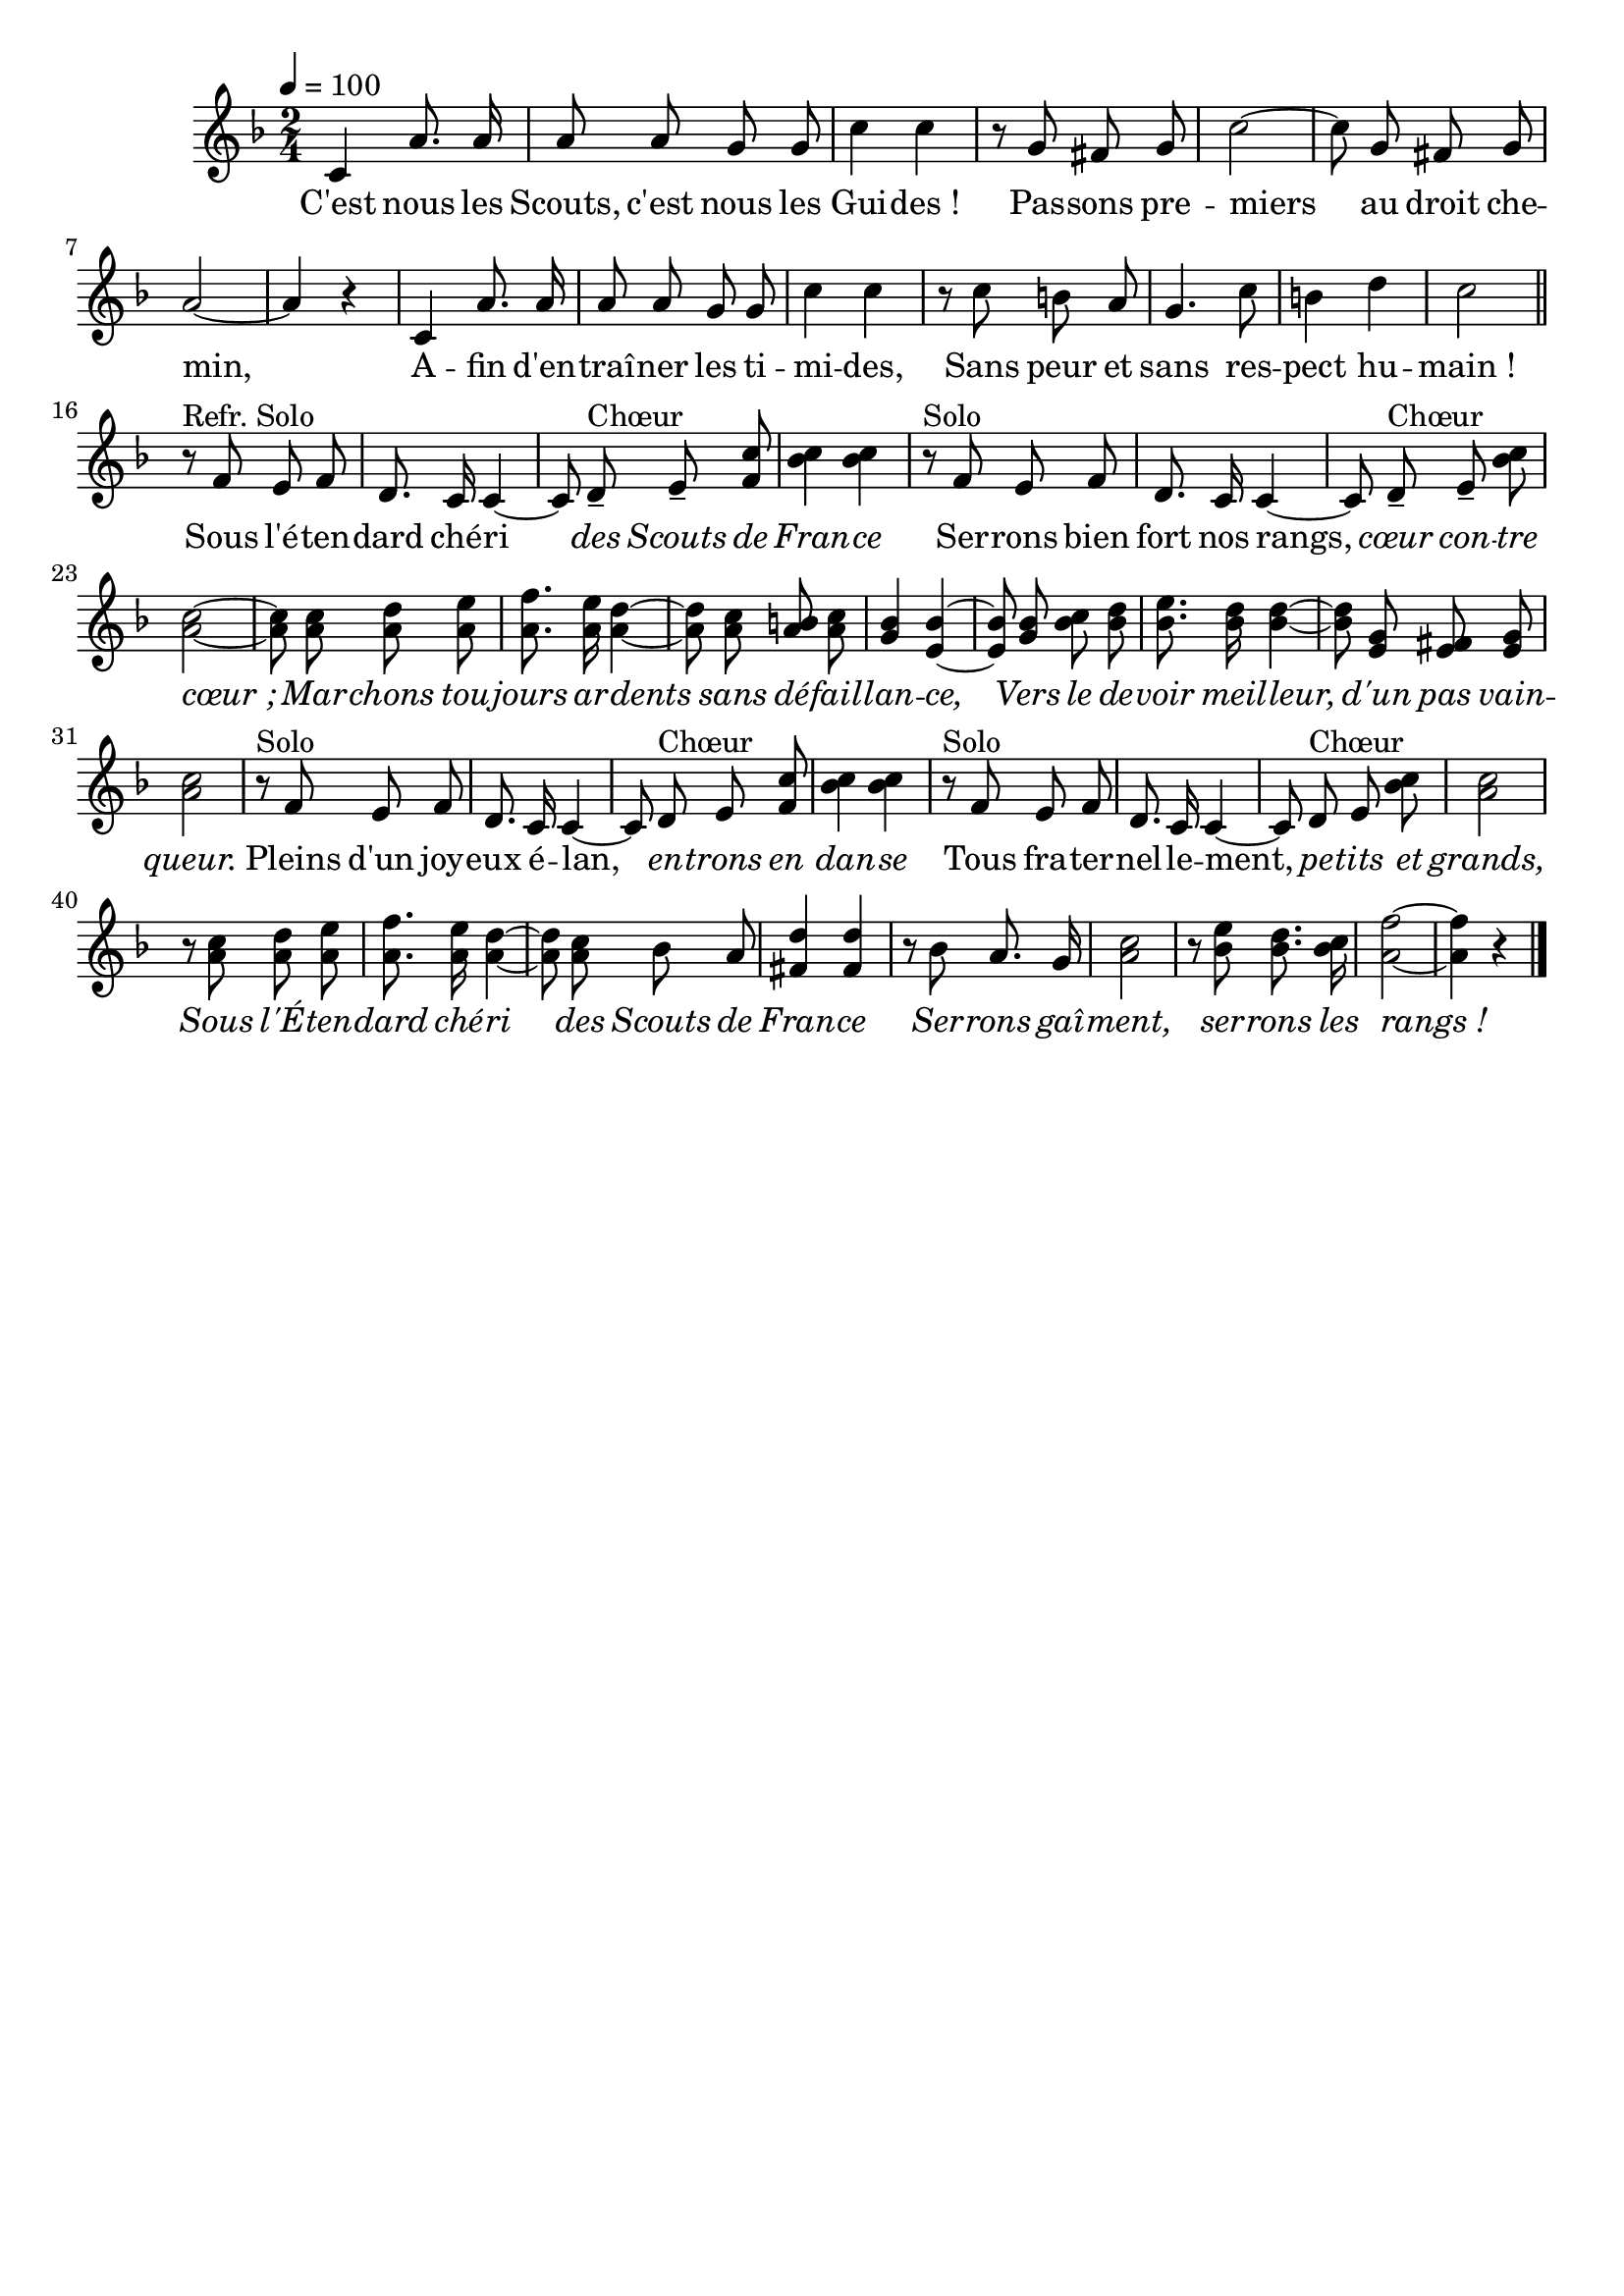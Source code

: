 \version "2.12.1"
\language "français"

\header {
  tagline = ""
  composer = ""
}                                        

MetriqueArmure = {
  \tempo 4=100
  \time 2/4
  \key fa \major
}

italique = {
  \override Score . LyricText #'font-shape = #'italic
}

roman = {
  \override Score . LyricText #'font-shape = #'roman
}

MusiqueTheme = \relative do' {
	do4 la'8. la16
	la8 la sol sol
	do4 do
	r8 sol fad sol
	do2~
	do8 sol fad sol
	la2~
	la4 r
	do,4 la'8. la16
	la8 la sol sol
	do4 do
	r8 do si la
	sol4. do8
	si4 re
	do2 \bar "||"
	
	r8^"Refr. Solo" fa, mi fa
	re8. do16 do4~
	do8 re--^Chœur mi-- < fa do' >
	< sib do >4 < sib do >
	r8^Solo fa mi fa
	re8. do16 do4~
	do8 re--^Chœur mi-- < sib' do >
	< la do >2~
	< la do >8 < la do > < la re > < la mi' >
	< la fa' >8. < la mi' >16 < la re >4~
	< la re >8 < la do > < la si > < la do >
	< sol sib >4 < mi sib' >4~
	< mi sib' >8 < sol sib > < sib do > <sib re >
	< sib mi >8. < sib re >16 < sib re >4~
	< sib re >8 < mi, sol > < mi fad > < mi sol >
	< la do >2
	r8^Solo fa mi fa
	re8. do16 do4~
	do8 re^Chœur mi < fa do' >
	< sib do >4 < sib do >
	r8^Solo fa mi fa
	re8. do16 do4~
	do8 re^Chœur mi < sib' do >
	< la do >2
	r8 < la do > < la re > < la mi' >
	< la fa' >8. < la mi' >16 < la re >4~
	< la re >8 < la do > sib la
	< fad re' >4 < fad re' >
	r8 sib la8. sol16
	< la do >2
	r8 < sib mi >8 < sib re >8. < sib do >16
	< la fa' >2~
	< la fa' >4 r \bar "|."
}

Paroles = \lyricmode {
	C'est nous les Scouts, c'est nous les Gui -- des_!
	Pas -- sons pre -- miers au droit che -- min,
	A -- fin d'en -- traî -- ner les ti -- mi -- des,
	Sans peur et sans res -- pect hu -- main_!
	
	Sous l'é -- ten -- dard ché -- ri
	\italique des Scouts de Fran -- ce
	\roman Ser -- rons bien fort nos rangs,
	\italique cœur con -- tre cœur_;
	Mar -- chons tou -- jours ar -- dents
	sans dé -- fail -- lan -- ce,
	Vers le de -- voir meil -- leur,
	d'un pas vain -- queur.
	\roman Pleins d'un joy -- eux é -- lan,
	\italique en -- trons en dan -- se 
	\roman Tous fra -- ter -- nel -- le -- ment,
	\italique pe -- tits et grands,
	Sous l'É -- ten -- dard ché -- ri
	des Scouts de Fran -- ce
	Ser -- rons gaî -- ment, ser -- rons les rangs_!
}

\score{
    \new Staff <<
      \set Staff.midiInstrument = "flute"
      \new Voice = "theme" {
	\autoBeamOff
	\MetriqueArmure
	\MusiqueTheme
      }
      \new Lyrics \lyricsto theme {
	\Paroles
      }                       
    >>
\layout{}
\midi{}
}
